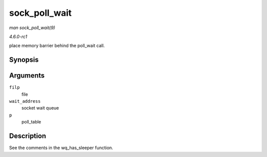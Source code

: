
.. _API-sock-poll-wait:

==============
sock_poll_wait
==============

*man sock_poll_wait(9)*

*4.6.0-rc1*

place memory barrier behind the poll_wait call.


Synopsis
========

.. c:function:: void sock_poll_wait( struct file * filp, wait_queue_head_t * wait_address, poll_table * p )

Arguments
=========

``filp``
    file

``wait_address``
    socket wait queue

``p``
    poll_table


Description
===========

See the comments in the wq_has_sleeper function.
